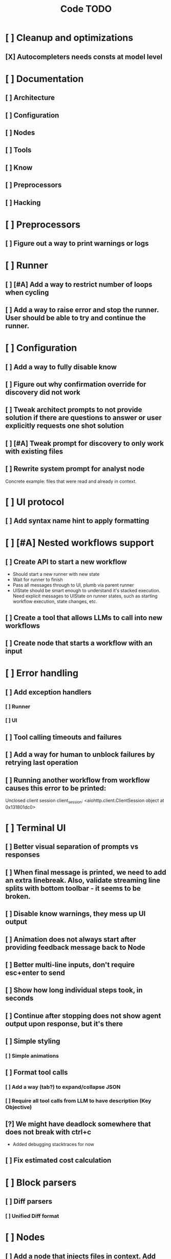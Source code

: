 #+title: Code TODO
* [ ] Cleanup and optimizations
** [X] Autocompleters needs consts at model level
* [ ] Documentation
** [ ] Architecture
** [ ] Configuration
** [ ] Nodes
** [ ] Tools
** [ ] Know
** [ ] Preprocessors
** [ ] Hacking
* [ ] Preprocessors
** [ ] Figure out a way to print warnings or logs
* [ ] Runner
** [ ] [#A] Add a way to restrict number of loops when cycling
** [ ] Add a way to raise error and stop the runner. User should be able to try and continue the runner.
* [ ] Configuration
** [ ] Add a way to fully disable know
** [ ] Figure out why confirmation override for discovery did not work
** [ ] Tweak architect prompts to not provide solution if there are questions to answer or user explicitly requests one shot solution
** [ ] [#A] Tweak prompt for discovery to only work with existing files
** [ ] Rewrite system prompt for analyst node
Concrete example: files that were read and already in context.
* [ ] UI protocol
** [ ] Add syntax name hint to apply formatting
* [ ] [#A] Nested workflows support
** [ ] Create API to start a new workflow
- Should start a new runner with new state
- Wait for runner to finish
- Pass all messages through to UI, plumb via parent runner
- UIState should be smart enough to understand it's stacked execution. Need explicit messages to UIState on runner states, such as starting workflow execution, state changes, etc.
** [ ] Create a tool that allows LLMs to call into new workflows
** [ ] Create node that starts a workflow with an input
* [ ] Error handling
** [ ] Add exception handlers
*** [ ] Runner
*** [ ] UI
** [ ] Tool calling timeouts and failures
** [ ] Add a way for human to unblock failures by retrying last operation
** [ ] Running another workflow from workflow causes this error to be printed:
Unclosed client session
client_session: <aiohttp.client.ClientSession object at 0x131801dc0>
* [ ] Terminal UI
** [ ] Better visual separation of prompts vs responses
** [ ] When final message is printed, we need to add an extra linebreak. Also, validate streaming line splits with bottom toolbar - it seems to be broken.
** [ ] Disable know warnings, they mess up UI output
** [ ] Animation does not always start after providing feedback message back to Node
** [ ] Better multi-line inputs, don't require esc+enter to send
** [ ] Show how long individual steps took, in seconds
** [ ] Continue after stopping does not show agent output upon response, but it's there
** [ ] Simple styling
*** [ ] Simple animations
** [ ] Format tool calls
*** [ ] Add a way (tab?) to expand/collapse JSON
*** [ ] Require all tool calls from LLM to have description (Key Objective)
** [?] We might have deadlock somewhere that does not break with ctrl+c
- Added debugging stacktraces for now
** [ ] Fix estimated cost calculation
* [ ] Block parsers
** [ ] Diff parsers
*** [ ] Unified Diff format
* [ ] Nodes
** [ ] Add a node that injects files in context. Add file manager.
** [ ] LLM node
*** [ ] If call does not have correct payload that's not JSON - should respond back with an error immediately
Exception: Unable to convert openai tool calls={'role': 'assistant', 'content': "Of course. This is a classic state management and architectural problem. Let's analyze the three proposed approaches to creating stackable Runners.\n\nTo make the analysis more concrete, I will first search for the definitions of `Runner` and `UIState` to understand their current roles in the system.\n\n", 'tool_calls': [{'id': 'call_79eebc90de2b4b61ba97cc51bc7a', 'type': 'function', 'function': {'name': 'vectorops_search', 'arguments': '{"query": "Runner class", "kind": "class", "limit": 1}{"kind": "class", "query": "UIState class", "limit": 1}'}}]} to gemini tool calls. Received error=Extra data: line 1 column 55 (char 54)
*** [ ] Report tool token usage
*** [ ] Report % token usage
*** [ ] Add tool calling budgets (number of calls, tokens, etc)
*** [ ] Detect tool call loops
*** [ ] Add stats for the number of tokens in the context and context window limits
*** [ ] Figure out why pricing estimates are all zeroes
** [ ] Create RepoMap node - call into Know with provided prompt
*** [ ] Also create preprocessor
** [ ] Fan-out node - call other defined tools, collect their results and pass concatenated messages to next tool
** [ ] TODO node - collect plan that is formatted with specific syntax (markdown? function call?)
* [ ] Tools
** [ ] Integrate Know
*** [ ] Figure out how to express 3rd party dependencies and give access
*** [ ] Disable warnings
*** [ ] Add a way to fully disable know so project is not parsed.
** [ ] Add pattern matching rules to auto-approve rule calls
** [ ] Skills
*** [ ] Skill parsers
*** [ ] Generate tool stubs for skills
** [ ] Shell tool
*** [ ] Add timeout
*** [ ] Need comprehensive tests
*** [ ] Windows shell support
*** [ ] Non-POSIX shell support
*** [ ] PTY support
*** [ ] Containerization
*** [ ] Sandboxing
** [ ] Parallel tool calling support
** [ ] MCP tool support
*** [ ] Ensure that cwd is passed correctly
** [ ] Add a way to reject tool calling automatically if tools with same parameters were already called
** [ ] Figure out sandboxing
*** [ ] Wrap stdio MCP servers in sandbox
*** [ ] Wrap shell tool in sandbox
** [ ] Apply patch tool - useful for fully-agentic loops
